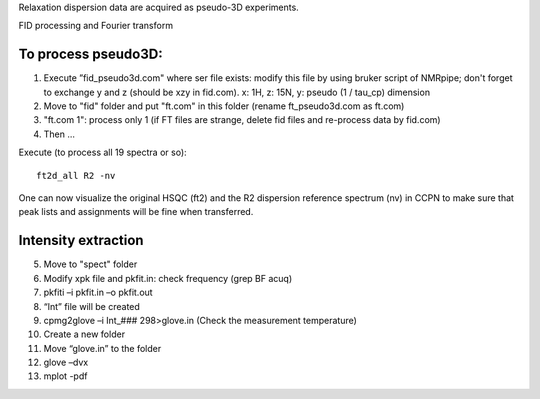 Relaxation dispersion data are acquired as pseudo-3D experiments.

FID processing and Fourier transform

To process pseudo3D:
""""""""""""""""""""

1.	Execute ”fid_pseudo3d.com" where ser file exists: modify this file by using bruker script of NMRpipe; don't forget to exchange y and z (should be xzy in fid.com). x: 1H, z: 15N, y: pseudo (1 / tau_cp) dimension
2.	Move to "fid" folder and put "ft.com" in this folder (rename ft_pseudo3d.com as ft.com)
3.	"ft.com 1": process only 1 (if FT files are strange, delete fid files and re-process data by fid.com)
4. Then ... 

Execute (to process all 19 spectra or so):: 

  ft2d_all R2 -nv

One can now visualize the original HSQC (ft2) and the R2 dispersion reference spectrum (nv) in CCPN to make sure that peak lists and assignments will be fine when transferred.

Intensity extraction
""""""""""""""""""""

5.	Move to "spect" folder
6.	Modify xpk file and pkfit.in: check frequency (grep BF acuq)
7.	pkfiti –i pkfit.in –o pkfit.out
8.	“Int” file will be created
9.	cpmg2glove –i Int_### 298>glove.in (Check the measurement temperature)
10.	Create a new folder
11.	Move “glove.in” to the folder
12.	glove –dvx
13.	mplot -pdf
